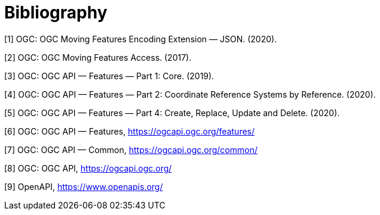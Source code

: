 [appendix]
:appendix-caption: Annex
[[Bibliography]]
= Bibliography
////
[NOTE]
.Example Bibliography (Delete this note).
===============================================
The TC has approved Springer LNCS as the official document citation type.

Springer LNCS is widely used in technical and computer science journals and other publications

* For citations in the text please use square brackets and consecutive numbers: [1], [2], [3]

– Actual References:

[n] Journal: Author Surname, A.: Title. Publication Title. Volume number, Issue number, Pages Used (Year Published)

[n] Web: Author Surname, A.: Title, http://Website-Url
===============================================
////
//((( Example )))

[[OGC-MF-JSON]]
[1] OGC: OGC Moving Features Encoding Extension — JSON. (2020).
[[OGC-MF-Access]]
[2] OGC: OGC Moving Features Access. (2017).
[[OGC-API-Features-1]]
[3] OGC: OGC API — Features — Part 1: Core. (2019).
[[OGC-API-Features-2]]
[4] OGC: OGC API — Features — Part 2: Coordinate Reference Systems by Reference. (2020).
[[OGC-API-Features-4]]
[5] OGC: OGC API — Features — Part 4: Create, Replace, Update and Delete. (2020).
[[OGC-API-Features]]
[6] OGC: OGC API — Features, https://ogcapi.ogc.org/features/
[[OGC-API-Common]]
[7] OGC: OGC API — Common, https://ogcapi.ogc.org/common/
[[OGC-API]]
[8] OGC: OGC API, https://ogcapi.ogc.org/
[[OPENAPI]]
[9] OpenAPI, https://www.openapis.org/
